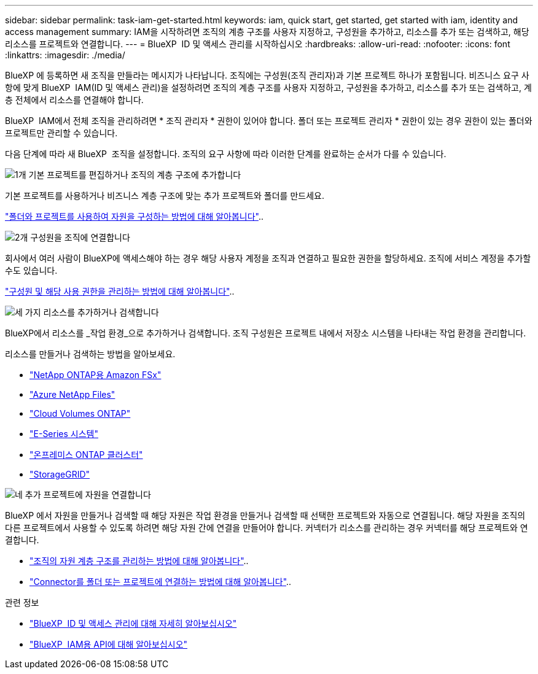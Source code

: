 ---
sidebar: sidebar 
permalink: task-iam-get-started.html 
keywords: iam, quick start, get started, get started with iam, identity and access management 
summary: IAM을 시작하려면 조직의 계층 구조를 사용자 지정하고, 구성원을 추가하고, 리소스를 추가 또는 검색하고, 해당 리소스를 프로젝트와 연결합니다. 
---
= BlueXP  ID 및 액세스 관리를 시작하십시오
:hardbreaks:
:allow-uri-read: 
:nofooter: 
:icons: font
:linkattrs: 
:imagesdir: ./media/


[role="lead"]
BlueXP 에 등록하면 새 조직을 만들라는 메시지가 나타납니다. 조직에는 구성원(조직 관리자)과 기본 프로젝트 하나가 포함됩니다. 비즈니스 요구 사항에 맞게 BlueXP  IAM(ID 및 액세스 관리)을 설정하려면 조직의 계층 구조를 사용자 지정하고, 구성원을 추가하고, 리소스를 추가 또는 검색하고, 계층 전체에서 리소스를 연결해야 합니다.

BlueXP  IAM에서 전체 조직을 관리하려면 * 조직 관리자 * 권한이 있어야 합니다. 폴더 또는 프로젝트 관리자 * 권한이 있는 경우 권한이 있는 폴더와 프로젝트만 관리할 수 있습니다.

다음 단계에 따라 새 BlueXP  조직을 설정합니다. 조직의 요구 사항에 따라 이러한 단계를 완료하는 순서가 다를 수 있습니다.

.image:https://raw.githubusercontent.com/NetAppDocs/common/main/media/number-1.png["1개"] 기본 프로젝트를 편집하거나 조직의 계층 구조에 추가합니다
[role="quick-margin-para"]
기본 프로젝트를 사용하거나 비즈니스 계층 구조에 맞는 추가 프로젝트와 폴더를 만드세요.

[role="quick-margin-para"]
link:task-iam-manage-folders-projects.html["폴더와 프로젝트를 사용하여 자원을 구성하는 방법에 대해 알아봅니다"]..

.image:https://raw.githubusercontent.com/NetAppDocs/common/main/media/number-2.png["2개"] 구성원을 조직에 연결합니다
[role="quick-margin-para"]
회사에서 여러 사람이 BlueXP에 액세스해야 하는 경우 해당 사용자 계정을 조직과 연결하고 필요한 권한을 할당하세요. 조직에 서비스 계정을 추가할 수도 있습니다.

[role="quick-margin-para"]
link:task-iam-manage-members-permissions.html["구성원 및 해당 사용 권한을 관리하는 방법에 대해 알아봅니다"]..

.image:https://raw.githubusercontent.com/NetAppDocs/common/main/media/number-3.png["세 가지"] 리소스를 추가하거나 검색합니다
[role="quick-margin-para"]
BlueXP에서 리소스를 _작업 환경_으로 추가하거나 검색합니다. 조직 구성원은 프로젝트 내에서 저장소 시스템을 나타내는 작업 환경을 관리합니다.

[role="quick-margin-para"]
리소스를 만들거나 검색하는 방법을 알아보세요.

[role="quick-margin-list"]
* https://docs.netapp.com/us-en/bluexp-fsx-ontap/index.html["NetApp ONTAP용 Amazon FSx"^]
* https://docs.netapp.com/us-en/bluexp-azure-netapp-files/index.html["Azure NetApp Files"^]
* https://docs.netapp.com/us-en/bluexp-cloud-volumes-ontap/index.html["Cloud Volumes ONTAP"^]
* https://docs.netapp.com/us-en/bluexp-e-series/index.html["E-Series 시스템"^]
* https://docs.netapp.com/us-en/bluexp-ontap-onprem/index.html["온프레미스 ONTAP 클러스터"^]
* https://docs.netapp.com/us-en/bluexp-storagegrid/index.html["StorageGRID"^]


.image:https://raw.githubusercontent.com/NetAppDocs/common/main/media/number-4.png["네"] 추가 프로젝트에 자원을 연결합니다
[role="quick-margin-para"]
BlueXP 에서 자원을 만들거나 검색할 때 해당 자원은 작업 환경을 만들거나 검색할 때 선택한 프로젝트와 자동으로 연결됩니다. 해당 자원을 조직의 다른 프로젝트에서 사용할 수 있도록 하려면 해당 자원 간에 연결을 만들어야 합니다. 커넥터가 리소스를 관리하는 경우 커넥터를 해당 프로젝트와 연결합니다.

[role="quick-margin-list"]
* link:task-iam-manage-resources.html["조직의 자원 계층 구조를 관리하는 방법에 대해 알아봅니다"]..
* link:task-iam-associate-connectors.html["Connector를 폴더 또는 프로젝트에 연결하는 방법에 대해 알아봅니다"]..


.관련 정보
* link:concept-identity-and-access-management.html["BlueXP  ID 및 액세스 관리에 대해 자세히 알아보십시오"]
* https://docs.netapp.com/us-en/bluexp-automation/tenancyv4/overview.html["BlueXP  IAM용 API에 대해 알아보십시오"^]

